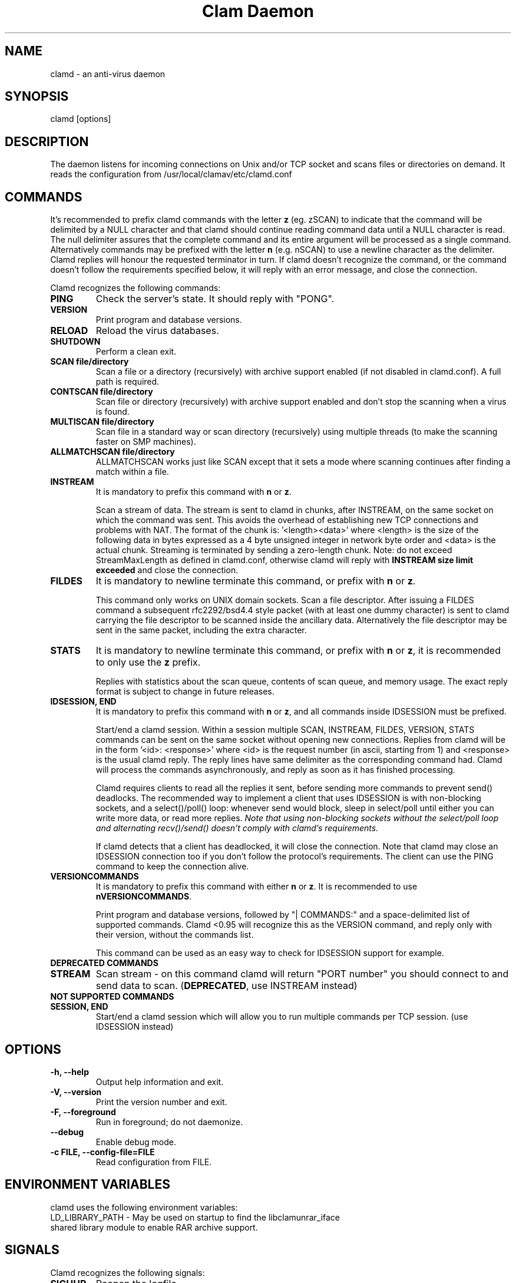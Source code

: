 .TH "Clam Daemon" "8" "February 12, 2009" "ClamAV 0.105.1" "Clam AntiVirus"
.SH "NAME"
.LP
clamd \- an anti\-virus daemon
.SH "SYNOPSIS"
.LP
clamd [options]
.SH "DESCRIPTION"
.LP
The daemon listens for incoming connections on Unix and/or TCP socket and scans files or directories on demand. It reads the configuration from /usr/local/clamav/etc/clamd.conf
.SH "COMMANDS"
.LP
It's recommended to prefix clamd commands with the letter \fBz\fR (eg. zSCAN) to indicate that the command will be delimited by a NULL character and that clamd should continue reading command data until a NULL character is read. The null delimiter assures that the complete command and its entire argument will be processed as a single command. Alternatively commands may be prefixed with the letter \fBn\fR (e.g. nSCAN) to use a newline character as the delimiter. Clamd replies will honour the requested terminator in turn.
If clamd doesn't recognize the command, or the command doesn't follow the requirements specified below, it will reply with an error message, and close the connection.
.LP
Clamd recognizes the following commands:

.TP
\fBPING\fR
Check the server's state. It should reply with "PONG".
.TP
\fBVERSION\fR
Print program and database versions.
.TP
\fBRELOAD\fR
Reload the virus databases.
.TP
\fBSHUTDOWN\fR
Perform a clean exit.
.TP
\fBSCAN file/directory\fR
Scan a file or a directory (recursively) with archive support enabled (if not disabled in clamd.conf). A full path is required.
.TP
\fBCONTSCAN file/directory\fR
Scan file or directory (recursively) with archive support enabled and don't stop the scanning when a virus is found.
.TP
\fBMULTISCAN file/directory\fR
Scan file in a standard way or scan directory (recursively) using multiple threads (to make the scanning faster on SMP machines).
.TP
\fBALLMATCHSCAN file/directory\fR
ALLMATCHSCAN works just like SCAN except that it sets a mode where scanning continues after finding a match within a file.
.TP
\fBINSTREAM\fR
It is mandatory to prefix this command with \fBn\fR or \fBz\fR.

Scan a stream of data. The stream is sent to clamd in chunks, after INSTREAM, on the same socket on which the command was sent.
This avoids the overhead of establishing new TCP connections and problems with NAT. The format of the chunk is: '<length><data>' where <length> is the size of the following data in bytes expressed as a 4 byte unsigned integer in network byte order and <data> is the actual chunk. Streaming is terminated by sending a zero-length chunk. Note: do not exceed StreamMaxLength as defined in clamd.conf, otherwise clamd will reply with \fBINSTREAM size limit exceeded\fR and close the connection.
.TP
\fBFILDES\fR
It is mandatory to newline terminate this command, or prefix with \fBn\fR or \fBz\fR.

This command only works on UNIX domain sockets.
Scan a file descriptor. After issuing a FILDES command a subsequent rfc2292/bsd4.4 style packet (with at least one dummy character) is sent to clamd carrying the file descriptor to be scanned inside the ancillary data.
Alternatively the file descriptor may be sent in the same packet, including the extra character.
.TP
\fBSTATS\fR
It is mandatory to newline terminate this command, or prefix with \fBn\fR or \fBz\fR, it is recommended to only use the \fBz\fR prefix.

Replies with statistics about the scan queue, contents of scan queue, and memory
usage. The exact reply format is subject to change in future releases.
.TP
\fBIDSESSION, END\fR
It is mandatory to prefix this command with \fBn\fR or \fBz\fR, and all commands inside IDSESSION must be prefixed.

Start/end a clamd session. Within a session multiple SCAN, INSTREAM, FILDES, VERSION, STATS commands can be sent on the same socket without opening new connections. Replies from clamd will be in the form '<id>: <response>' where <id> is the request number (in ascii, starting from 1) and <response> is the usual clamd reply.
The reply lines have same delimiter as the corresponding command had.
Clamd will process the commands asynchronously, and reply as soon as it has finished processing.

Clamd requires clients to read all the replies it sent, before sending more commands to prevent send() deadlocks. The recommended way to implement a client that uses IDSESSION is with non-blocking sockets, and a select()/poll() loop: whenever send would block, sleep in select/poll until either you can write more data, or read more replies.
\fINote that using non-blocking sockets without the select/poll loop and alternating recv()/send() doesn't comply with clamd's requirements.\fR

If clamd detects that a client has deadlocked,  it will close the connection. Note that clamd may close an IDSESSION connection too if you don't follow the protocol's requirements. The client can use the PING command to keep the connection alive.
.TP
\fBVERSIONCOMMANDS\fR
It is mandatory to prefix this command with either \fBn\fR or \fBz\fR.
It is recommended to use \fBnVERSIONCOMMANDS\fR.

Print program and database versions, followed by "| COMMANDS:" and a
space-delimited list of supported commands.
Clamd <0.95 will recognize this as the VERSION command, and reply only with
their version, without the commands list.

This command can be used as an easy way to check for IDSESSION support for
example.
.LP
.TP
\fBDEPRECATED COMMANDS\fR
.TP
\fBSTREAM\fR
Scan stream \- on this command clamd will return "PORT number" you should connect to and send data to scan. (\fBDEPRECATED\fR, use INSTREAM instead)
.LP
.TP
\fBNOT SUPPORTED COMMANDS\fR
.TP
\fBSESSION, END\fR
Start/end a clamd session which will allow you to run multiple commands per TCP session. (use IDSESSION instead)

.SH "OPTIONS"
.LP
.TP
\fB\-h, \-\-help\fR
Output help information and exit.
.TP
\fB\-V, \-\-version\fR
Print the version number and exit.
.TP
\fB\-F, \-\-foreground\fR
Run in foreground; do not daemonize.
.TP
\fB\-\-debug\fR
Enable debug mode.
.TP
\fB\-c FILE, \-\-config\-file=FILE\fR
Read configuration from FILE.

.SH "ENVIRONMENT VARIABLES"
.LP
clamd uses the following environment variables:
.TP
LD_LIBRARY_PATH - May be used on startup to find the libclamunrar_iface shared library module to enable RAR archive support.

.SH "SIGNALS"
.LP
Clamd recognizes the following signals:
.TP
\fBSIGHUP\fR
Reopen the logfile.
.TP
\fBSIGUSR2\fR
Reload the signature databases.
.TP
\fBSIGTERM\fR
Perform a clean exit.
.SH "FILES"
.LP
/usr/local/clamav/etc/clamd.conf
.SH "CREDITS"
Please check the full documentation for credits.
.SH "AUTHOR"
.LP
Tomasz Kojm <tkojm@clamav.net>
.SH "SEE ALSO"
.LP
clamd.conf(5), clamdscan(1), freshclam(1), freshclam.conf(5), clamav\-milter(8)
